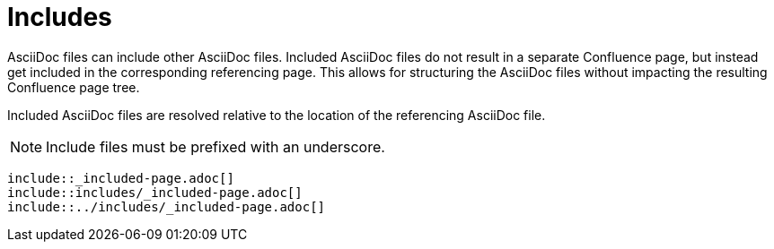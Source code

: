 = Includes

AsciiDoc files can include other AsciiDoc files. Included AsciiDoc files do not result in a separate Confluence page, but
instead get included in the corresponding referencing page. This allows for structuring the AsciiDoc files without
impacting the resulting Confluence page tree.

Included AsciiDoc files are resolved relative to the location of the referencing AsciiDoc file.

[NOTE]
====
Include files must be prefixed with an underscore.
====

[listing]
....
\include::_included-page.adoc[]
\include::includes/_included-page.adoc[]
\include::../includes/_included-page.adoc[]
....
